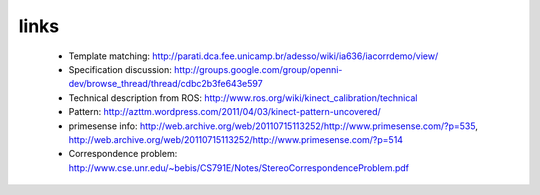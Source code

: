 links
-----
 - Template matching: http://parati.dca.fee.unicamp.br/adesso/wiki/ia636/iacorrdemo/view/
 - Specification discussion: http://groups.google.com/group/openni-dev/browse_thread/thread/cdbc2b3fe643e597
 - Technical description from ROS: http://www.ros.org/wiki/kinect_calibration/technical
 - Pattern: http://azttm.wordpress.com/2011/04/03/kinect-pattern-uncovered/ 
 - primesense info: http://web.archive.org/web/20110715113252/http://www.primesense.com/?p=535, 
   http://web.archive.org/web/20110715113252/http://www.primesense.com/?p=514
 - Correspondence problem: http://www.cse.unr.edu/~bebis/CS791E/Notes/StereoCorrespondenceProblem.pdf